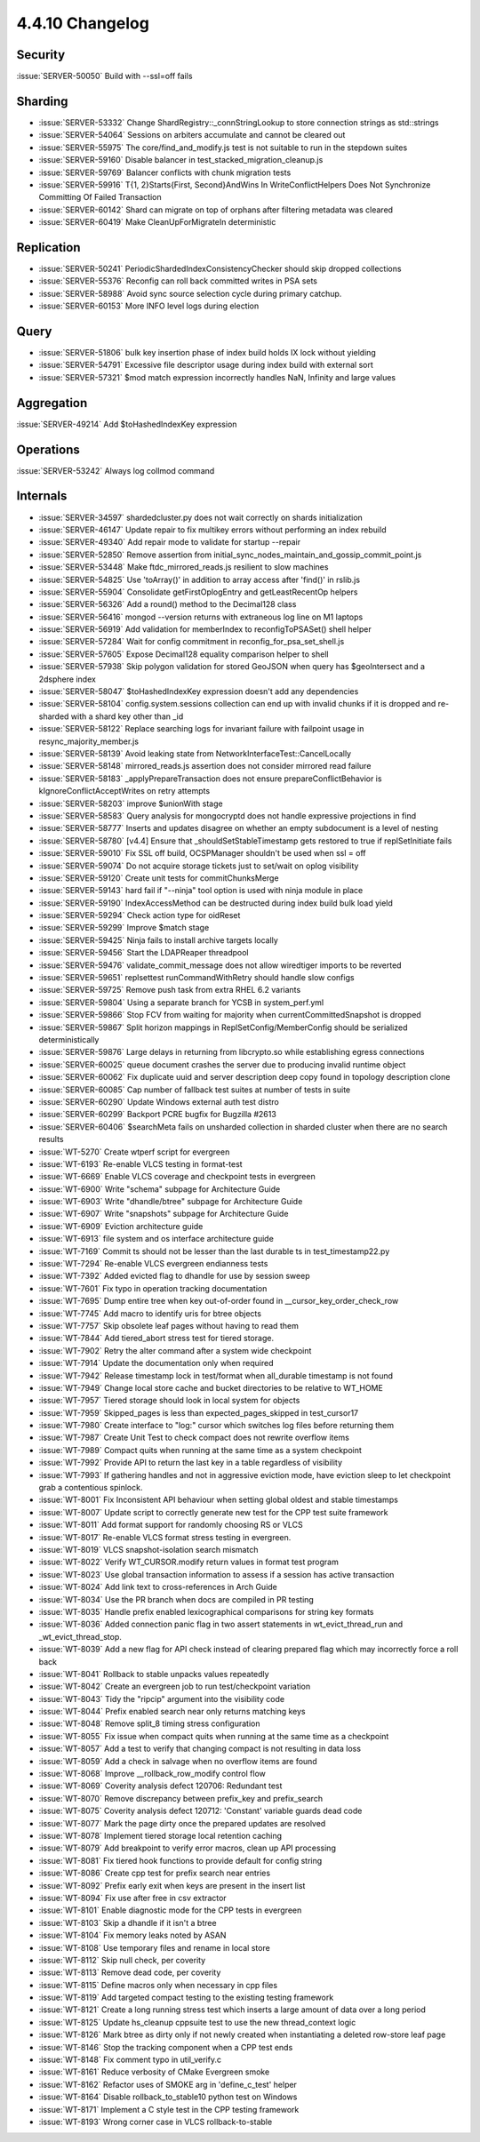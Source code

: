 .. _4.4.10-changelog:

4.4.10 Changelog
----------------

Security
~~~~~~~~

:issue:`SERVER-50050` Build with --ssl=off fails

Sharding
~~~~~~~~

- :issue:`SERVER-53332` Change ShardRegistry::_connStringLookup to store connection strings as std::strings
- :issue:`SERVER-54064` Sessions on arbiters accumulate and cannot be cleared out
- :issue:`SERVER-55975` The core/find_and_modify.js test is not suitable to run in the stepdown suites
- :issue:`SERVER-59160` Disable balancer in test_stacked_migration_cleanup.js
- :issue:`SERVER-59769` Balancer conflicts with chunk migration tests
- :issue:`SERVER-59916` T{1, 2}Starts{First, Second}AndWins In WriteConflictHelpers Does Not Synchronize Committing Of Failed Transaction
- :issue:`SERVER-60142` Shard can migrate on top of orphans after filtering metadata was cleared
- :issue:`SERVER-60419` Make CleanUpForMigrateIn deterministic

Replication
~~~~~~~~~~~

- :issue:`SERVER-50241` PeriodicShardedIndexConsistencyChecker should skip dropped collections
- :issue:`SERVER-55376` Reconfig can roll back committed writes in PSA sets
- :issue:`SERVER-58988` Avoid sync source selection cycle during primary catchup.
- :issue:`SERVER-60153` More INFO level logs during election

Query
~~~~~

- :issue:`SERVER-51806` bulk key insertion phase of index build holds IX lock without yielding
- :issue:`SERVER-54791` Excessive file descriptor usage during index build with external sort
- :issue:`SERVER-57321` $mod match expression incorrectly handles NaN, Infinity and large values

Aggregation
~~~~~~~~~~~

:issue:`SERVER-49214` Add $toHashedIndexKey expression

Operations
~~~~~~~~~~

:issue:`SERVER-53242` Always log collmod command

Internals
~~~~~~~~~

- :issue:`SERVER-34597` shardedcluster.py does not wait correctly on shards initialization
- :issue:`SERVER-46147` Update repair to fix multikey errors without performing an index rebuild
- :issue:`SERVER-49340` Add repair mode to validate for startup --repair
- :issue:`SERVER-52850` Remove assertion from initial_sync_nodes_maintain_and_gossip_commit_point.js
- :issue:`SERVER-53448` Make ftdc_mirrored_reads.js resilient to slow machines
- :issue:`SERVER-54825` Use 'toArray()' in addition to array access after 'find()' in rslib.js
- :issue:`SERVER-55904` Consolidate getFirstOplogEntry and getLeastRecentOp helpers
- :issue:`SERVER-56326` Add a round() method to the Decimal128 class
- :issue:`SERVER-56416` mongod --version returns with extraneous log line on M1 laptops
- :issue:`SERVER-56919` Add validation for memberIndex to reconfigToPSASet() shell helper
- :issue:`SERVER-57284` Wait for config commitment in reconfig_for_psa_set_shell.js
- :issue:`SERVER-57605` Expose Decimal128 equality comparison helper to shell
- :issue:`SERVER-57938` Skip polygon validation for stored GeoJSON when query has $geoIntersect and a 2dsphere index
- :issue:`SERVER-58047` $toHashedIndexKey expression doesn't add any dependencies
- :issue:`SERVER-58104` config.system.sessions collection can end up with invalid chunks if it is dropped and re-sharded with a shard key other than _id
- :issue:`SERVER-58122` Replace searching logs for invariant failure with failpoint usage in resync_majority_member.js
- :issue:`SERVER-58139` Avoid leaking state from NetworkInterfaceTest::CancelLocally
- :issue:`SERVER-58148` mirrored_reads.js assertion does not consider mirrored read failure
- :issue:`SERVER-58183` _applyPrepareTransaction does not ensure prepareConflictBehavior is kIgnoreConflictAcceptWrites on retry attempts
- :issue:`SERVER-58203` improve $unionWith stage
- :issue:`SERVER-58583` Query analysis for mongocryptd does not handle expressive projections in find
- :issue:`SERVER-58777` Inserts and updates disagree on whether an empty subdocument is a level of nesting
- :issue:`SERVER-58780` [v4.4] Ensure that _shouldSetStableTimestamp gets restored to true if replSetInitiate fails
- :issue:`SERVER-59010` Fix SSL off build, OCSPManager shouldn't be used when ssl = off
- :issue:`SERVER-59074` Do not acquire storage tickets just to set/wait on oplog visibility
- :issue:`SERVER-59120` Create unit tests for commitChunksMerge
- :issue:`SERVER-59143` hard fail if "--ninja" tool option is used with ninja module in place
- :issue:`SERVER-59190` IndexAccessMethod can be destructed during index build bulk load yield
- :issue:`SERVER-59294` Check action type for oidReset
- :issue:`SERVER-59299` Improve $match stage
- :issue:`SERVER-59425` Ninja fails to install archive targets locally
- :issue:`SERVER-59456` Start the LDAPReaper threadpool
- :issue:`SERVER-59476` validate_commit_message does not allow wiredtiger imports to be reverted
- :issue:`SERVER-59651` replsettest runCommandWithRetry should handle slow configs
- :issue:`SERVER-59725` Remove push task from extra RHEL 6.2 variants
- :issue:`SERVER-59804` Using a separate branch for YCSB in system_perf.yml
- :issue:`SERVER-59866` Stop FCV from waiting for majority when currentCommittedSnapshot is dropped
- :issue:`SERVER-59867` Split horizon mappings in ReplSetConfig/MemberConfig should be serialized deterministically
- :issue:`SERVER-59876` Large delays in returning from libcrypto.so while establishing egress connections
- :issue:`SERVER-60025` queue document crashes the server due to producing invalid runtime object
- :issue:`SERVER-60062` Fix duplicate uuid and server description deep copy found in topology description clone
- :issue:`SERVER-60085` Cap number of fallback test suites at number of tests in suite
- :issue:`SERVER-60290` Update Windows external auth test distro
- :issue:`SERVER-60299` Backport PCRE bugfix for Bugzilla #2613
- :issue:`SERVER-60406` $searchMeta fails on unsharded collection in sharded cluster when there are no search results
- :issue:`WT-5270` Create wtperf script for evergreen 
- :issue:`WT-6193` Re-enable VLCS testing in format-test
- :issue:`WT-6669` Enable VLCS coverage and checkpoint tests in evergreen
- :issue:`WT-6900` Write "schema" subpage for Architecture Guide
- :issue:`WT-6903` Write "dhandle/btree" subpage for Architecture Guide
- :issue:`WT-6907` Write "snapshots" subpage for Architecture Guide
- :issue:`WT-6909` Eviction architecture guide
- :issue:`WT-6913` file system and os interface architecture guide
- :issue:`WT-7169` Commit ts should not be lesser than the last durable ts in test_timestamp22.py
- :issue:`WT-7294` Re-enable VLCS evergreen endianness tests
- :issue:`WT-7392` Added evicted flag to dhandle for use by session sweep
- :issue:`WT-7601` Fix typo in operation tracking documentation
- :issue:`WT-7695` Dump entire tree when key out-of-order found in __cursor_key_order_check_row
- :issue:`WT-7745` Add macro to identify uris for btree objects
- :issue:`WT-7757` Skip obsolete leaf pages without having to read them
- :issue:`WT-7844` Add tiered_abort stress test for tiered storage.
- :issue:`WT-7902` Retry the alter command after a system wide checkpoint
- :issue:`WT-7914` Update the documentation only when required
- :issue:`WT-7942` Release timestamp lock in test/format when all_durable timestamp is not found
- :issue:`WT-7949` Change local store cache and bucket directories to be relative to WT_HOME
- :issue:`WT-7957` Tiered storage should look in local system for objects
- :issue:`WT-7959` Skipped_pages is less than expected_pages_skipped in test_cursor17
- :issue:`WT-7980` Create interface to "log:" cursor which switches log files before returning them
- :issue:`WT-7987` Create Unit Test to check compact does not rewrite overflow items 
- :issue:`WT-7989` Compact quits when running at the same time as a system checkpoint
- :issue:`WT-7992` Provide API to return the last key in a table regardless of visibility
- :issue:`WT-7993` If gathering handles and not in aggressive eviction mode, have eviction sleep to let checkpoint grab a contentious spinlock.
- :issue:`WT-8001` Fix Inconsistent API behaviour when setting global oldest and stable timestamps
- :issue:`WT-8007` Update script to correctly generate new test for the CPP test suite framework
- :issue:`WT-8011` Add format support for randomly choosing RS or VLCS
- :issue:`WT-8017` Re-enable VLCS format stress testing in evergreen.
- :issue:`WT-8019` VLCS snapshot-isolation search mismatch
- :issue:`WT-8022` Verify WT_CURSOR.modify return values in format test program
- :issue:`WT-8023` Use global transaction information to assess if a session has active transaction
- :issue:`WT-8024` Add link text to cross-references in Arch Guide
- :issue:`WT-8034` Use the PR branch when docs are compiled in PR testing
- :issue:`WT-8035` Handle prefix enabled lexicographical comparisons for string key formats
- :issue:`WT-8036` Added connection panic flag in two assert statements in wt_evict_thread_run and _wt_evict_thread_stop.
- :issue:`WT-8039` Add a new flag for API check instead of clearing prepared flag which may incorrectly force a roll back
- :issue:`WT-8041` Rollback to stable unpacks values repeatedly
- :issue:`WT-8042` Create an evergreen job to run test/checkpoint variation 
- :issue:`WT-8043` Tidy the "ripcip" argument into the visibility code
- :issue:`WT-8044` Prefix enabled search near only returns matching keys
- :issue:`WT-8048` Remove split_8 timing stress configuration
- :issue:`WT-8055` Fix issue when compact quits when running at the same time as a checkpoint
- :issue:`WT-8057` Add a test to verify that changing compact is not resulting in data loss
- :issue:`WT-8059` Add a check in salvage when no overflow items are found
- :issue:`WT-8068` Improve __rollback_row_modify control flow
- :issue:`WT-8069` Coverity analysis defect 120706: Redundant test
- :issue:`WT-8070` Remove discrepancy between prefix_key and prefix_search
- :issue:`WT-8075` Coverity analysis defect 120712: 'Constant' variable guards dead code
- :issue:`WT-8077` Mark the page dirty once the prepared updates are resolved
- :issue:`WT-8078` Implement tiered storage local retention caching
- :issue:`WT-8079` Add breakpoint to verify error macros, clean up API processing
- :issue:`WT-8081` Fix tiered hook functions to provide default for config string
- :issue:`WT-8086` Create cpp test for prefix search near entries
- :issue:`WT-8092` Prefix early exit when keys are present in the insert list
- :issue:`WT-8094` Fix use after free in csv extractor
- :issue:`WT-8101` Enable diagnostic mode for the CPP tests in evergreen
- :issue:`WT-8103` Skip a dhandle if it isn't a btree
- :issue:`WT-8104` Fix memory leaks noted by ASAN
- :issue:`WT-8108` Use temporary files and rename in local store
- :issue:`WT-8112` Skip null check, per coverity
- :issue:`WT-8113` Remove dead code, per coverity
- :issue:`WT-8115` Define macros only when necessary in cpp files
- :issue:`WT-8119` Add targeted compact testing to the existing testing framework
- :issue:`WT-8121` Create a long running stress test which inserts a large amount of data over a long period
- :issue:`WT-8125` Update hs_cleanup cppsuite test to use the new thread_context logic
- :issue:`WT-8126` Mark btree as dirty only if not newly created when instantiating a deleted row-store leaf page
- :issue:`WT-8146` Stop the tracking component when a CPP test ends
- :issue:`WT-8148` Fix comment typo in util_verify.c
- :issue:`WT-8161` Reduce verbosity of CMake Evergreen smoke
- :issue:`WT-8162` Refactor uses of SMOKE arg in 'define_c_test' helper
- :issue:`WT-8164` Disable rollback_to_stable10 python test on Windows
- :issue:`WT-8171` Implement a C style test in the CPP testing framework
- :issue:`WT-8193` Wrong corner case in VLCS rollback-to-stable

